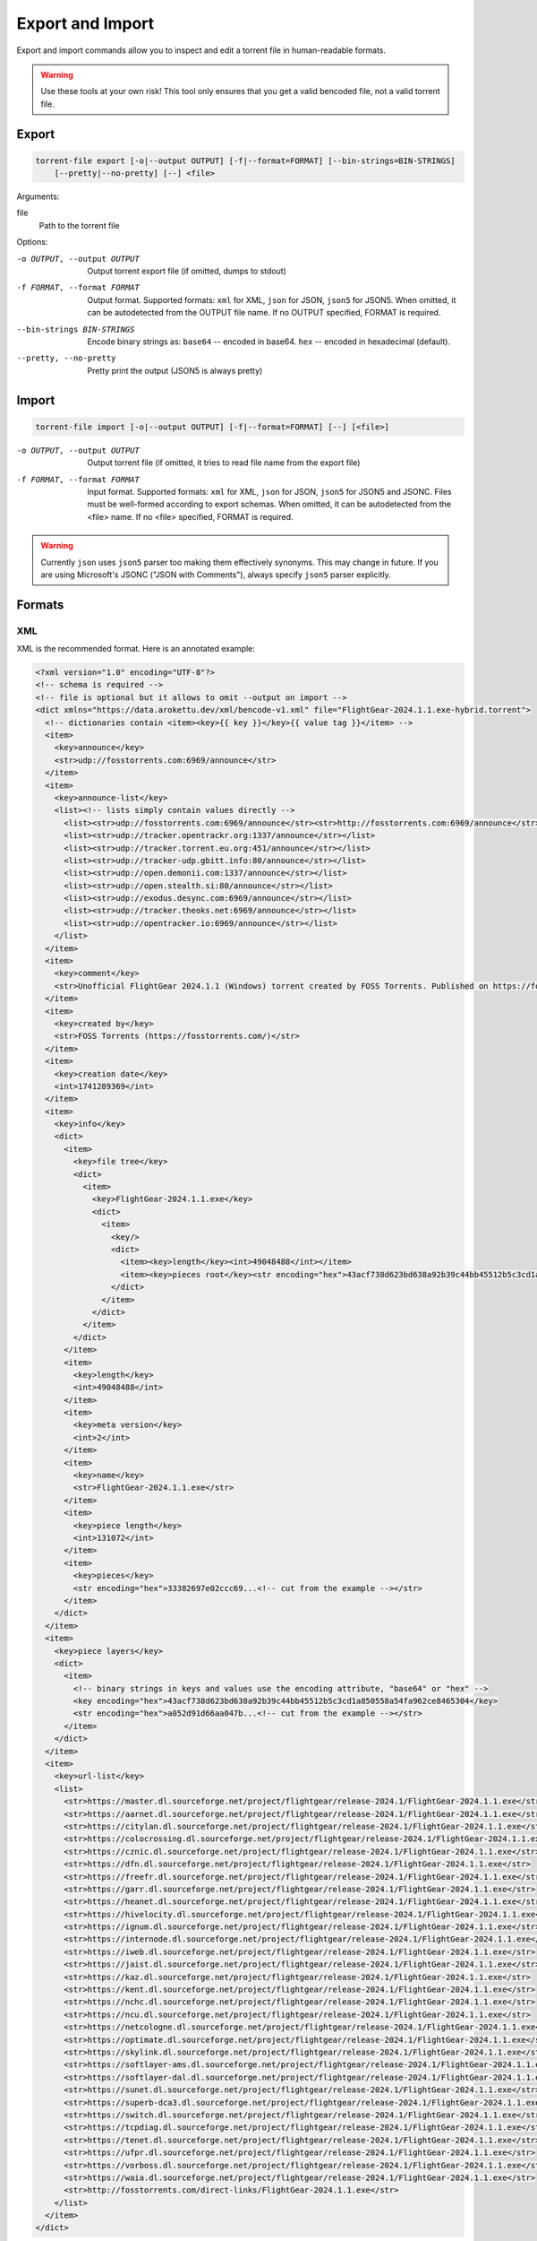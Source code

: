 .. _torrent_file_cli_export_import:

Export and Import
#################

Export and import commands allow you to inspect and edit a torrent file in human-readable formats.

.. warning::
    Use these tools at your own risk!
    This tool only ensures that you get a valid bencoded file, not a valid torrent file.

Export
======

.. code-block:: sh

    torrent-file export [-o|--output OUTPUT] [-f|--format=FORMAT] [--bin-strings=BIN-STRINGS]
        [--pretty|--no-pretty] [--] <file>

Arguments:

file
        Path to the torrent file

Options:

-o OUTPUT, --output OUTPUT
        Output torrent export file (if omitted, dumps to stdout)
-f FORMAT, --format FORMAT
        Output format.
        Supported formats: ``xml`` for XML, ``json`` for JSON, ``json5`` for JSON5.
        When omitted, it can be autodetected from the OUTPUT file name.
        If no OUTPUT specified, FORMAT is required.
--bin-strings BIN-STRINGS
        Encode binary strings as:
        ``base64`` -- encoded in base64.
        ``hex`` -- encoded in hexadecimal (default).
--pretty, --no-pretty
        Pretty print the output (JSON5 is always pretty)

Import
======

.. code-block:: sh

    torrent-file import [-o|--output OUTPUT] [-f|--format=FORMAT] [--] [<file>]

-o OUTPUT, --output OUTPUT
        Output torrent file (if omitted, it tries to read file name from the export file)
-f FORMAT, --format FORMAT
        Input format.
        Supported formats: ``xml`` for XML, ``json`` for JSON, ``json5`` for JSON5 and JSONC.
        Files must be well-formed according to export schemas.
        When omitted, it can be autodetected from the <file> name.
        If no <file> specified, FORMAT is required.

.. warning::
    Currently ``json`` uses ``json5`` parser too making them effectively synonyms.
    This may change in future.
    If you are using Microsoft's JSONC ("JSON with Comments"), always specify ``json5`` parser explicitly.

Formats
=======

XML
---

XML is the recommended format.
Here is an annotated example:

.. code-block:: xml

    <?xml version="1.0" encoding="UTF-8"?>
    <!-- schema is required -->
    <!-- file is optional but it allows to omit --output on import -->
    <dict xmlns="https://data.arokettu.dev/xml/bencode-v1.xml" file="FlightGear-2024.1.1.exe-hybrid.torrent">
      <!-- dictionaries contain <item><key>{{ key }}</key>{{ value tag }}</item> -->
      <item>
        <key>announce</key>
        <str>udp://fosstorrents.com:6969/announce</str>
      </item>
      <item>
        <key>announce-list</key>
        <list><!-- lists simply contain values directly -->
          <list><str>udp://fosstorrents.com:6969/announce</str><str>http://fosstorrents.com:6969/announce</str></list>
          <list><str>udp://tracker.opentrackr.org:1337/announce</str></list>
          <list><str>udp://tracker.torrent.eu.org:451/announce</str></list>
          <list><str>udp://tracker-udp.gbitt.info:80/announce</str></list>
          <list><str>udp://open.demonii.com:1337/announce</str></list>
          <list><str>udp://open.stealth.si:80/announce</str></list>
          <list><str>udp://exodus.desync.com:6969/announce</str></list>
          <list><str>udp://tracker.theoks.net:6969/announce</str></list>
          <list><str>udp://opentracker.io:6969/announce</str></list>
        </list>
      </item>
      <item>
        <key>comment</key>
        <str>Unofficial FlightGear 2024.1.1 (Windows) torrent created by FOSS Torrents. Published on https://fosstorrents.com</str>
      </item>
      <item>
        <key>created by</key>
        <str>FOSS Torrents (https://fosstorrents.com/)</str>
      </item>
      <item>
        <key>creation date</key>
        <int>1741289369</int>
      </item>
      <item>
        <key>info</key>
        <dict>
          <item>
            <key>file tree</key>
            <dict>
              <item>
                <key>FlightGear-2024.1.1.exe</key>
                <dict>
                  <item>
                    <key/>
                    <dict>
                      <item><key>length</key><int>49048488</int></item>
                      <item><key>pieces root</key><str encoding="hex">43acf738d623bd638a92b39c44bb45512b5c3cd1a850558a54fa962ce8465304</str></item>
                    </dict>
                  </item>
                </dict>
              </item>
            </dict>
          </item>
          <item>
            <key>length</key>
            <int>49048488</int>
          </item>
          <item>
            <key>meta version</key>
            <int>2</int>
          </item>
          <item>
            <key>name</key>
            <str>FlightGear-2024.1.1.exe</str>
          </item>
          <item>
            <key>piece length</key>
            <int>131072</int>
          </item>
          <item>
            <key>pieces</key>
            <str encoding="hex">33382697e02ccc69...<!-- cut from the example --></str>
          </item>
        </dict>
      </item>
      <item>
        <key>piece layers</key>
        <dict>
          <item>
            <!-- binary strings in keys and values use the encoding attribute, "base64" or "hex" -->
            <key encoding="hex">43acf738d623bd638a92b39c44bb45512b5c3cd1a850558a54fa962ce8465304</key>
            <str encoding="hex">a052d91d66aa047b...<!-- cut from the example --></str>
          </item>
        </dict>
      </item>
      <item>
        <key>url-list</key>
        <list>
          <str>https://master.dl.sourceforge.net/project/flightgear/release-2024.1/FlightGear-2024.1.1.exe</str>
          <str>https://aarnet.dl.sourceforge.net/project/flightgear/release-2024.1/FlightGear-2024.1.1.exe</str>
          <str>https://citylan.dl.sourceforge.net/project/flightgear/release-2024.1/FlightGear-2024.1.1.exe</str>
          <str>https://colocrossing.dl.sourceforge.net/project/flightgear/release-2024.1/FlightGear-2024.1.1.exe</str>
          <str>https://cznic.dl.sourceforge.net/project/flightgear/release-2024.1/FlightGear-2024.1.1.exe</str>
          <str>https://dfn.dl.sourceforge.net/project/flightgear/release-2024.1/FlightGear-2024.1.1.exe</str>
          <str>https://freefr.dl.sourceforge.net/project/flightgear/release-2024.1/FlightGear-2024.1.1.exe</str>
          <str>https://garr.dl.sourceforge.net/project/flightgear/release-2024.1/FlightGear-2024.1.1.exe</str>
          <str>https://heanet.dl.sourceforge.net/project/flightgear/release-2024.1/FlightGear-2024.1.1.exe</str>
          <str>https://hivelocity.dl.sourceforge.net/project/flightgear/release-2024.1/FlightGear-2024.1.1.exe</str>
          <str>https://ignum.dl.sourceforge.net/project/flightgear/release-2024.1/FlightGear-2024.1.1.exe</str>
          <str>https://internode.dl.sourceforge.net/project/flightgear/release-2024.1/FlightGear-2024.1.1.exe</str>
          <str>https://iweb.dl.sourceforge.net/project/flightgear/release-2024.1/FlightGear-2024.1.1.exe</str>
          <str>https://jaist.dl.sourceforge.net/project/flightgear/release-2024.1/FlightGear-2024.1.1.exe</str>
          <str>https://kaz.dl.sourceforge.net/project/flightgear/release-2024.1/FlightGear-2024.1.1.exe</str>
          <str>https://kent.dl.sourceforge.net/project/flightgear/release-2024.1/FlightGear-2024.1.1.exe</str>
          <str>https://nchc.dl.sourceforge.net/project/flightgear/release-2024.1/FlightGear-2024.1.1.exe</str>
          <str>https://ncu.dl.sourceforge.net/project/flightgear/release-2024.1/FlightGear-2024.1.1.exe</str>
          <str>https://netcologne.dl.sourceforge.net/project/flightgear/release-2024.1/FlightGear-2024.1.1.exe</str>
          <str>https://optimate.dl.sourceforge.net/project/flightgear/release-2024.1/FlightGear-2024.1.1.exe</str>
          <str>https://skylink.dl.sourceforge.net/project/flightgear/release-2024.1/FlightGear-2024.1.1.exe</str>
          <str>https://softlayer-ams.dl.sourceforge.net/project/flightgear/release-2024.1/FlightGear-2024.1.1.exe</str>
          <str>https://softlayer-dal.dl.sourceforge.net/project/flightgear/release-2024.1/FlightGear-2024.1.1.exe</str>
          <str>https://sunet.dl.sourceforge.net/project/flightgear/release-2024.1/FlightGear-2024.1.1.exe</str>
          <str>https://superb-dca3.dl.sourceforge.net/project/flightgear/release-2024.1/FlightGear-2024.1.1.exe</str>
          <str>https://switch.dl.sourceforge.net/project/flightgear/release-2024.1/FlightGear-2024.1.1.exe</str>
          <str>https://tcpdiag.dl.sourceforge.net/project/flightgear/release-2024.1/FlightGear-2024.1.1.exe</str>
          <str>https://tenet.dl.sourceforge.net/project/flightgear/release-2024.1/FlightGear-2024.1.1.exe</str>
          <str>https://ufpr.dl.sourceforge.net/project/flightgear/release-2024.1/FlightGear-2024.1.1.exe</str>
          <str>https://vorboss.dl.sourceforge.net/project/flightgear/release-2024.1/FlightGear-2024.1.1.exe</str>
          <str>https://waia.dl.sourceforge.net/project/flightgear/release-2024.1/FlightGear-2024.1.1.exe</str>
          <str>http://fosstorrents.com/direct-links/FlightGear-2024.1.1.exe</str>
        </list>
      </item>
    </dict>

JSON5
-----

JSON5. Since JSON with comments is a subset of JSON5, you can use JSON with comments too.
Here is an annotated example:

.. warning::
    Please note that plaintext keys and values that contain a pipe (``|``) should be prefixed with ``"plain|"``.
    This is required to correctly separate binary and text values.

.. code-block:: js

    {
        // schema is required to determine that it's an import-ready file
        $schema: "https://data.arokettu.dev/json/torrent-file-v1.json",
        file: "FlightGear-2024.1.1.exe-hybrid.torrent", // optional
        // Torrent file data goes here
        // All strings, including keys, must have prefixes:
        // "plain|" for the plain text (required only if the string contains another "|")
        // "hex|" for hex encoded
        // "base64|" for base64 encoded
        data: {
            announce: "udp://fosstorrents.com:6969/announce",
            'announce-list': [
                ["udp://fosstorrents.com:6969/announce", "http://fosstorrents.com:6969/announce",],
                ["udp://tracker.opentrackr.org:1337/announce",],
                ["udp://tracker.torrent.eu.org:451/announce",],
                ["udp://tracker-udp.gbitt.info:80/announce",],
                ["udp://open.demonii.com:1337/announce",],
                ["udp://open.stealth.si:80/announce",],
                ["udp://exodus.desync.com:6969/announce",],
                ["udp://tracker.theoks.net:6969/announce",],
                ["udp://opentracker.io:6969/announce",],
            ],
            comment: "Unofficial FlightGear 2024.1.1 (Windows) torrent created by FOSS Torrents. Published on https://fosstorrents.com",
            'created by': "plain|FOSS Torrents |https://fosstorrents.com/|", // changed to show pipe escaping
            'creation date': 1741289369,
            info: {
                'file tree': {
                    'FlightGear-2024.1.1.exe': {
                        '': {
                            length: 49048488,
                            'pieces root': "hex|43acf738d623bd638a92b39c44bb45512b5c3cd1a850558a54fa962ce8465304",
                        },
                    },
                },
                length: 49048488,
                'meta version': 2,
                name: "FlightGear-2024.1.1.exe",
                'piece length': 131072,
                pieces: "hex|33382697e02ccc69...", // truncated
            },
            'piece layers': {
                'hex|43acf738d623bd638a92b39c44bb45512b5c3cd1a850558a54fa962ce8465304': "hex|a052d91d66aa047b...", // truncated
            },
            'url-list': [
                "https://master.dl.sourceforge.net/project/flightgear/release-2024.1/FlightGear-2024.1.1.exe",
                "https://aarnet.dl.sourceforge.net/project/flightgear/release-2024.1/FlightGear-2024.1.1.exe",
                "https://citylan.dl.sourceforge.net/project/flightgear/release-2024.1/FlightGear-2024.1.1.exe",
                "https://colocrossing.dl.sourceforge.net/project/flightgear/release-2024.1/FlightGear-2024.1.1.exe",
                "https://cznic.dl.sourceforge.net/project/flightgear/release-2024.1/FlightGear-2024.1.1.exe",
                "https://dfn.dl.sourceforge.net/project/flightgear/release-2024.1/FlightGear-2024.1.1.exe",
                "https://freefr.dl.sourceforge.net/project/flightgear/release-2024.1/FlightGear-2024.1.1.exe",
                "https://garr.dl.sourceforge.net/project/flightgear/release-2024.1/FlightGear-2024.1.1.exe",
                "https://heanet.dl.sourceforge.net/project/flightgear/release-2024.1/FlightGear-2024.1.1.exe",
                "https://hivelocity.dl.sourceforge.net/project/flightgear/release-2024.1/FlightGear-2024.1.1.exe",
                "https://ignum.dl.sourceforge.net/project/flightgear/release-2024.1/FlightGear-2024.1.1.exe",
                "https://internode.dl.sourceforge.net/project/flightgear/release-2024.1/FlightGear-2024.1.1.exe",
                "https://iweb.dl.sourceforge.net/project/flightgear/release-2024.1/FlightGear-2024.1.1.exe",
                "https://jaist.dl.sourceforge.net/project/flightgear/release-2024.1/FlightGear-2024.1.1.exe",
                "https://kaz.dl.sourceforge.net/project/flightgear/release-2024.1/FlightGear-2024.1.1.exe",
                "https://kent.dl.sourceforge.net/project/flightgear/release-2024.1/FlightGear-2024.1.1.exe",
                "https://nchc.dl.sourceforge.net/project/flightgear/release-2024.1/FlightGear-2024.1.1.exe",
                "https://ncu.dl.sourceforge.net/project/flightgear/release-2024.1/FlightGear-2024.1.1.exe",
                "https://netcologne.dl.sourceforge.net/project/flightgear/release-2024.1/FlightGear-2024.1.1.exe",
                "https://optimate.dl.sourceforge.net/project/flightgear/release-2024.1/FlightGear-2024.1.1.exe",
                "https://skylink.dl.sourceforge.net/project/flightgear/release-2024.1/FlightGear-2024.1.1.exe",
                "https://softlayer-ams.dl.sourceforge.net/project/flightgear/release-2024.1/FlightGear-2024.1.1.exe",
                "https://softlayer-dal.dl.sourceforge.net/project/flightgear/release-2024.1/FlightGear-2024.1.1.exe",
                "https://sunet.dl.sourceforge.net/project/flightgear/release-2024.1/FlightGear-2024.1.1.exe",
                "https://superb-dca3.dl.sourceforge.net/project/flightgear/release-2024.1/FlightGear-2024.1.1.exe",
                "https://switch.dl.sourceforge.net/project/flightgear/release-2024.1/FlightGear-2024.1.1.exe",
                "https://tcpdiag.dl.sourceforge.net/project/flightgear/release-2024.1/FlightGear-2024.1.1.exe",
                "https://tenet.dl.sourceforge.net/project/flightgear/release-2024.1/FlightGear-2024.1.1.exe",
                "https://ufpr.dl.sourceforge.net/project/flightgear/release-2024.1/FlightGear-2024.1.1.exe",
                "https://vorboss.dl.sourceforge.net/project/flightgear/release-2024.1/FlightGear-2024.1.1.exe",
                "https://waia.dl.sourceforge.net/project/flightgear/release-2024.1/FlightGear-2024.1.1.exe",
                "http://fosstorrents.com/direct-links/FlightGear-2024.1.1.exe",
            ],
        },
    }

JSON
----

Same as JSON5 but plain old strict JSON.
Here is an example, for annotations see JSON5 example:

.. warning::
    Please note that plaintext keys and values that contain a pipe (``|``) should be prefixed with ``"plain|"``.
    This is required to correctly separate binary and text values.

.. code-block:: json

    {
        "$schema": "https://data.arokettu.dev/json/torrent-file-v1.json",
        "file": "FlightGear-2024.1.1.exe-hybrid.torrent",
        "data": {
            "announce": "udp://fosstorrents.com:6969/announce",
            "announce-list": [
                ["udp://fosstorrents.com:6969/announce", "http://fosstorrents.com:6969/announce"],
                ["udp://tracker.opentrackr.org:1337/announce"],
                ["udp://tracker.torrent.eu.org:451/announce"],
                ["udp://tracker-udp.gbitt.info:80/announce"],
                ["udp://open.demonii.com:1337/announce"],
                ["udp://open.stealth.si:80/announce"],
                ["udp://exodus.desync.com:6969/announce"],
                ["udp://tracker.theoks.net:6969/announce"],
                ["udp://opentracker.io:6969/announce"]
            ],
            "comment": "Unofficial FlightGear 2024.1.1 (Windows) torrent created by FOSS Torrents. Published on https://fosstorrents.com",
            "created by": "plain|FOSS Torrents |https://fosstorrents.com/|",
            "creation date": 1741289369,
            "info": {
                "file tree": {
                    "FlightGear-2024.1.1.exe": {
                        "": {
                            "length": 49048488,
                            "pieces root": "hex|43acf738d623bd638a92b39c44bb45512b5c3cd1a850558a54fa962ce8465304"
                        }
                    }
                },
                "length": 49048488,
                "meta version": 2,
                "name": "FlightGear-2024.1.1.exe",
                "piece length": 131072,
                "pieces": "hex|33382697.../* truncated */"
            },
            "piece layers": {
                "hex|43acf738d623bd638a92b39c44bb45512b5c3cd1a850558a54fa962ce8465304": "hex|a052d91d66aa047b.../* truncated */"
            },
            "url-list": [
                "https://master.dl.sourceforge.net/project/flightgear/release-2024.1/FlightGear-2024.1.1.exe",
                "https://aarnet.dl.sourceforge.net/project/flightgear/release-2024.1/FlightGear-2024.1.1.exe",
                "https://citylan.dl.sourceforge.net/project/flightgear/release-2024.1/FlightGear-2024.1.1.exe",
                "https://colocrossing.dl.sourceforge.net/project/flightgear/release-2024.1/FlightGear-2024.1.1.exe",
                "https://cznic.dl.sourceforge.net/project/flightgear/release-2024.1/FlightGear-2024.1.1.exe",
                "https://dfn.dl.sourceforge.net/project/flightgear/release-2024.1/FlightGear-2024.1.1.exe",
                "https://freefr.dl.sourceforge.net/project/flightgear/release-2024.1/FlightGear-2024.1.1.exe",
                "https://garr.dl.sourceforge.net/project/flightgear/release-2024.1/FlightGear-2024.1.1.exe",
                "https://heanet.dl.sourceforge.net/project/flightgear/release-2024.1/FlightGear-2024.1.1.exe",
                "https://hivelocity.dl.sourceforge.net/project/flightgear/release-2024.1/FlightGear-2024.1.1.exe",
                "https://ignum.dl.sourceforge.net/project/flightgear/release-2024.1/FlightGear-2024.1.1.exe",
                "https://internode.dl.sourceforge.net/project/flightgear/release-2024.1/FlightGear-2024.1.1.exe",
                "https://iweb.dl.sourceforge.net/project/flightgear/release-2024.1/FlightGear-2024.1.1.exe",
                "https://jaist.dl.sourceforge.net/project/flightgear/release-2024.1/FlightGear-2024.1.1.exe",
                "https://kaz.dl.sourceforge.net/project/flightgear/release-2024.1/FlightGear-2024.1.1.exe",
                "https://kent.dl.sourceforge.net/project/flightgear/release-2024.1/FlightGear-2024.1.1.exe",
                "https://nchc.dl.sourceforge.net/project/flightgear/release-2024.1/FlightGear-2024.1.1.exe",
                "https://ncu.dl.sourceforge.net/project/flightgear/release-2024.1/FlightGear-2024.1.1.exe",
                "https://netcologne.dl.sourceforge.net/project/flightgear/release-2024.1/FlightGear-2024.1.1.exe",
                "https://optimate.dl.sourceforge.net/project/flightgear/release-2024.1/FlightGear-2024.1.1.exe",
                "https://skylink.dl.sourceforge.net/project/flightgear/release-2024.1/FlightGear-2024.1.1.exe",
                "https://softlayer-ams.dl.sourceforge.net/project/flightgear/release-2024.1/FlightGear-2024.1.1.exe",
                "https://softlayer-dal.dl.sourceforge.net/project/flightgear/release-2024.1/FlightGear-2024.1.1.exe",
                "https://sunet.dl.sourceforge.net/project/flightgear/release-2024.1/FlightGear-2024.1.1.exe",
                "https://superb-dca3.dl.sourceforge.net/project/flightgear/release-2024.1/FlightGear-2024.1.1.exe",
                "https://switch.dl.sourceforge.net/project/flightgear/release-2024.1/FlightGear-2024.1.1.exe",
                "https://tcpdiag.dl.sourceforge.net/project/flightgear/release-2024.1/FlightGear-2024.1.1.exe",
                "https://tenet.dl.sourceforge.net/project/flightgear/release-2024.1/FlightGear-2024.1.1.exe",
                "https://ufpr.dl.sourceforge.net/project/flightgear/release-2024.1/FlightGear-2024.1.1.exe",
                "https://vorboss.dl.sourceforge.net/project/flightgear/release-2024.1/FlightGear-2024.1.1.exe",
                "https://waia.dl.sourceforge.net/project/flightgear/release-2024.1/FlightGear-2024.1.1.exe",
                "http://fosstorrents.com/direct-links/FlightGear-2024.1.1.exe"
            ]
        }
    }

